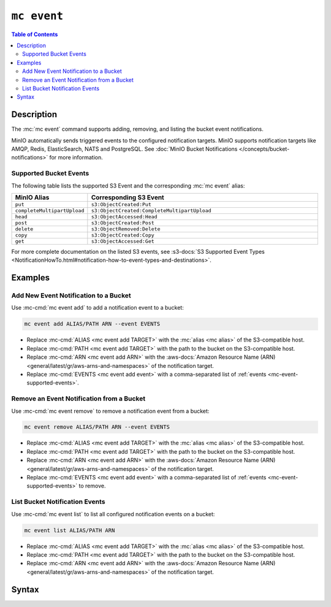 ============
``mc event``
============

.. default-domain:: minio

.. contents:: Table of Contents
   :local:
   :depth: 2

.. mc:: mc event

Description
-----------

.. start-mc-event-desc

The :mc:`mc event` command supports adding, removing, and listing
the bucket event notifications.

MinIO automatically sends triggered events to the configured notification
targets. MinIO supports notification targets like AMQP, Redis, ElasticSearch,
NATS and PostgreSQL. See 
:doc:`MinIO Bucket Notifications </concepts/bucket-notifications>`
for more information.

.. end-mc-event-desc

.. _mc-event-supported-events:

Supported Bucket Events
~~~~~~~~~~~~~~~~~~~~~~~

The following table lists the supported S3 Event and the corresponding 
:mc:`mc event` alias:

.. list-table::
   :header-rows: 1
   :widths: 20 80
   :width: 100%

   * - MinIO Alias
     - Corresponding S3 Event

   * - ``put``
     - ``s3:ObjectCreated:Put`` 

   * - ``completeMultipartUpload``
     - ``s3:ObjectCreated:CompleteMultipartUpload`` 

   * - ``head``
     - ``s3:ObjectAccessed:Head``

   * - ``post``
     - ``s3:ObjectCreated:Post``

   * - ``delete``
     - ``s3:ObjectRemoved:Delete``

   * - ``copy``
     - ``s3:ObjectCreated:Copy``

   * - ``get``
     - ``s3:ObjectAccessed:Get``

For more complete documentation on the listed S3 events, see 
:s3-docs:`S3 Supported Event Types
<NotificationHowTo.html#notification-how-to-event-types-and-destinations>`.

Examples
--------

Add New Event Notification to a Bucket
~~~~~~~~~~~~~~~~~~~~~~~~~~~~~~~~~~~~~~

Use :mc-cmd:`mc event add` to add a notification event to a bucket:

.. code-block:: shell
   :class: copyable

   mc event add ALIAS/PATH ARN --event EVENTS

- Replace :mc-cmd:`ALIAS <mc event add TARGET>` with the 
  :mc:`alias <mc alias>` of the S3-compatible host.

- Replace :mc-cmd:`PATH <mc event add TARGET>` with the path to the bucket on
  the S3-compatible host.

- Replace :mc-cmd:`ARN <mc event add ARN>` with the 
  :aws-docs:`Amazon Resource Name (ARN) 
  <general/latest/gr/aws-arns-and-namespaces>` of the notification target.

- Replace :mc-cmd:`EVENTS <mc event add event>` with a comma-separated list of
  :ref:`events <mc-event-supported-events>`.


Remove an Event Notification from a Bucket
~~~~~~~~~~~~~~~~~~~~~~~~~~~~~~~~~~~~~~~~~~

Use :mc-cmd:`mc event remove` to remove a notification event from a bucket:

.. code-block:: shell
   :class: copyable

   mc event remove ALIAS/PATH ARN --event EVENTS

- Replace :mc-cmd:`ALIAS <mc event add TARGET>` with the 
  :mc:`alias <mc alias>` of the S3-compatible host.

- Replace :mc-cmd:`PATH <mc event add TARGET>` with the path to the bucket on
  the S3-compatible host.

- Replace :mc-cmd:`ARN <mc event add ARN>` with the 
  :aws-docs:`Amazon Resource Name (ARN) 
  <general/latest/gr/aws-arns-and-namespaces>` of the notification target.

- Replace :mc-cmd:`EVENTS <mc event add event>` with a comma-separated list of
  :ref:`events <mc-event-supported-events>` to remove.

List Bucket Notification Events
~~~~~~~~~~~~~~~~~~~~~~~~~~~~~~~

Use :mc-cmd:`mc event list` to list all configured notification events on a
bucket:

.. code-block:: shell
   :class: copyable

   mc event list ALIAS/PATH ARN

- Replace :mc-cmd:`ALIAS <mc event add TARGET>` with the 
  :mc:`alias <mc alias>` of the S3-compatible host.

- Replace :mc-cmd:`PATH <mc event add TARGET>` with the path to the bucket on
  the S3-compatible host.

- Replace :mc-cmd:`ARN <mc event add ARN>` with the 
  :aws-docs:`Amazon Resource Name (ARN) 
  <general/latest/gr/aws-arns-and-namespaces>` of the notification target.


Syntax
------
  
.. mc-cmd:: add
   :fullpath:

   Adds a new bucket event notification. For supported event types, see
   :ref:`mc-event-supported-events`. The command has the following syntax:

   .. code-block:: shell
      :class: copyable

      mc event add TARGET ARN [FLAGS]

   .. mc-cmd:: TARGET
   
      *Required* The S3 service :mc:`alias <mc alias>` and bucket to 
      which the command adds the new event notification. Specify the
      :mc-cmd:`alias <mc alias>` of a configured S3 service as the prefix to
      the ``TARGET`` path. For example:

      .. code-block:: shell

         mc event add play/mybucket
   
   .. mc-cmd:: ARN

      *Required* The :aws-docs:`Amazon Resource Name (ARN)
      <general/latest/gr/aws-arns-and-namespaces>` of the notification target.

      The MinIO server outputs an ARN for each configured 
      notification target at server startup. See 
      :doc:`/concepts/bucket-notifications` for more
      information.

   .. mc-cmd:: event
      :option:

      The event(s) for which MinIO generates bucket notifications. 
      Specify multiple events using a comma ``,`` delimiter. 
      See :ref:`mc-event-supported-events` for supported events.

      Defaults to ``put,delete, get``.
         
   .. mc-cmd:: prefix
      :option:

      The bucket prefix in which the specified 
      :mc-cmd-option:`~mc event add event` can trigger a bucket notification.

      For example, given a :mc-cmd:`~mc event add TARGET` of ``play/mybucket``
      and a :mc-cmd-option:`~mc event add prefix` of ``photos``, only events in
      ``play/mybucket/photos`` trigger bucket notifications.

   .. mc-cmd:: suffix
      :option:

      The bucket suffix in which the specified 
      :mc-cmd-option:`~mc event add event` can trigger a bucket notification. 

      For example, given a :mc-cmd:`~mc event add TARGET` of ``play/mybucket``
      and a :mc-cmd-option:`~mc event add suffix` of ``.jpg``, only events in
      ``play/mybucket/*.jpg`` trigger bucket notifications.

.. mc-cmd:: remove
   :fullpath:

   Removes an existing bucket event notification. The command has the
   following syntax:

   .. code-block:: shell
      :class: copyable

      mc event remove TARGET ARN [FLAGS]

   .. mc-cmd:: TARGET
   
      *Required* The S3 service :mc:`alias <mc alias>` and bucket from
      which the command removes the event notification. Specify the
      :mc-cmd:`alias <mc alias>` of a configured S3 service as the prefix to
      the ``TARGET`` path. For example:

      .. code-block:: shell

         mc event add play/mybucket
   
   .. mc-cmd:: ARN

      *Required* The :aws-docs:`Amazon Resource Name (ARN)
      <general/latest/gr/aws-arns-and-namespaces>` of the notification target.

      The MinIO server outputs an ARN for each configured 
      notification target at server startup. See 
      :doc:`/concepts/bucket-notifications` for more information.

   .. mc-cmd:: force
      :option:
      
      Removes all events on the :mc-cmd:`~mc event remove TARGET` bucket with
      the :mc-cmd-option:`~mc event remove ARN` notification target.

   .. mc-cmd:: event
      :option:
      
      The event(s) to remove. Specify multiple events using a comma ``,``
      delimiter. See :ref:`mc-event-supported-events` for supported events.

      Defaults to removing all events on the :mc-cmd:`~mc event remove TARGET`
      bucket with the :mc-cmd-option:`~mc event remove ARN` notification target.

   .. mc-cmd:: prefix
      :option:

      The bucket prefix in which the command removes bucket notifications.

      For example, given a :mc-cmd:`~mc event remove TARGET` of
      ``play/mybucket`` and a :mc-cmd-option:`~mc event remove prefix` of
      ``photos``, the command only removes bucket notifications in
      ``play/mybucket/photos``.

   .. mc-cmd:: suffix
      :option:

      The bucket suffix in which the command removes bucket notifications. 

      For example, given a :mc-cmd:`~mc event remove TARGET` of
      ``play/mybucket`` and a :mc-cmd-option:`~mc event remove suffix` of
      ``.jpg``, the command only removes bucket notifications in
      ``play/mybucket/*.jpg``.

.. mc-cmd:: list
   :fullpath:

   Lists bucket event notifications.

   The command has the following syntax:

   .. code-block:: shell
      :class: copyable

      mc event add TARGET ARN [FLAGS]

   :mc-cmd:`~mc alias list` supports the following arguments


   .. mc-cmd:: TARGET
   
      *Required* The S3 service :mc:`alias <mc alias>` and bucket to 
      which the command lists event notification. Specify the
      :mc-cmd:`alias <mc alias>` of a configured S3 service as the prefix to
      the ``TARGET`` path. For example:

      .. code-block:: shell

         mc event add play/mybucket
   
   .. mc-cmd:: ARN

      *Required* The :aws-docs:`Amazon Resource Name (ARN)
      <general/latest/gr/aws-arns-and-namespaces>` of the bucket resource.

      The MinIO server outputs an ARN for each configured 
      notification target at server startup. See 
      :doc:`/concepts/bucket-notifications` for more information.



